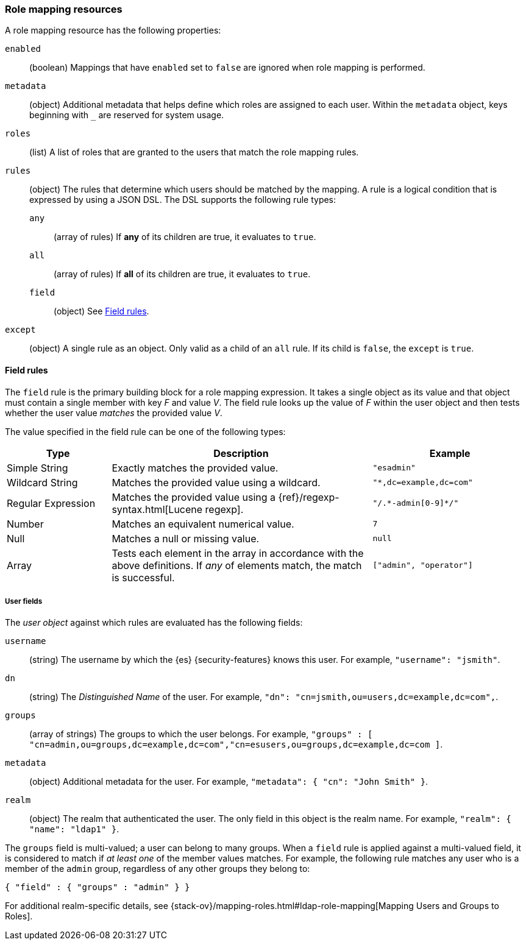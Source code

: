 [role="xpack"]
[[role-mapping-resources]]
=== Role mapping resources

A role mapping resource has the following properties: 

`enabled`::
(boolean)  Mappings that have `enabled` set to `false` are ignored when role
mapping is performed.

`metadata`::
(object) Additional metadata that helps define which roles are assigned to each
user. Within the `metadata` object, keys beginning with `_` are reserved for
system usage.

`roles`::
(list) A list of roles that are granted to the users that match the role mapping
rules.

`rules`::
(object) The rules that determine which users should be matched by the mapping.
A rule is a logical condition that is expressed by using a JSON DSL. The DSL supports the following rule types:
`any`::: 
(array of rules) If *any* of its children are true, it evaluates to `true`.
`all`::: 
(array of rules) If *all* of its children are true, it evaluates to `true`.
`field`::: 
(object) See <<mapping-roles-rule-field>>. 
`except`::
(object) A single rule as an object. Only valid as a child of an `all` rule. If 
its child is `false`, the `except` is `true`.


[float]
[[mapping-roles-rule-field]]
==== Field rules

The `field` rule is the primary building block for a role mapping expression.
It takes a single object as its value and that object must contain a single
member with key _F_ and value _V_. The field rule looks up the value of _F_
within the user object and then tests whether the user value _matches_ the
provided value _V_.

The value specified in the field rule can be one of the following types:
[cols="2,5,3m"]
|=======================
| Type               | Description | Example

| Simple String      | Exactly matches the provided value.                             | "esadmin"
| Wildcard String    | Matches the provided value using a wildcard.                    | "*,dc=example,dc=com"
| Regular Expression | Matches the provided value using a
                       {ref}/regexp-syntax.html[Lucene regexp]. | "/.\*-admin[0-9]*/"
| Number             | Matches an equivalent numerical value.                          | 7
| Null               | Matches a null or missing value.                                | null
| Array              | Tests each element in the array in
                      accordance with the above definitions.
                      If _any_ of elements match, the match is successful.             | ["admin", "operator"]
|=======================

[float]
===== User fields

The _user object_ against which rules are evaluated has the following fields:

`username`::
(string) The username by which the {es} {security-features} knows this user. For
example, `"username": "jsmith"`.
`dn`::
(string) The _Distinguished Name_ of the user. For example, `"dn": "cn=jsmith,ou=users,dc=example,dc=com",`.
`groups`::
(array of strings) The groups to which the user belongs. For example, `"groups" : [ "cn=admin,ou=groups,dc=example,dc=com","cn=esusers,ou=groups,dc=example,dc=com ]`.
`metadata`::
(object) Additional metadata for the user. For example, `"metadata": { "cn": "John Smith" }`.
`realm`::  
(object) The realm that authenticated the user. The only field in this object is the realm name. For example, `"realm": { "name": "ldap1" }`.

The `groups` field is multi-valued; a user can belong to many groups. When a
`field` rule is applied against a multi-valued field, it is considered to match
if _at least one_ of the member values matches. For example, the following rule
matches any user who is a member of the `admin` group, regardless of any
other groups they belong to:

[source, js]
------------------------------------------------------------
{ "field" : { "groups" : "admin" } }
------------------------------------------------------------
// NOTCONSOLE

For additional realm-specific details, see
{stack-ov}/mapping-roles.html#ldap-role-mapping[Mapping Users and Groups to Roles].
